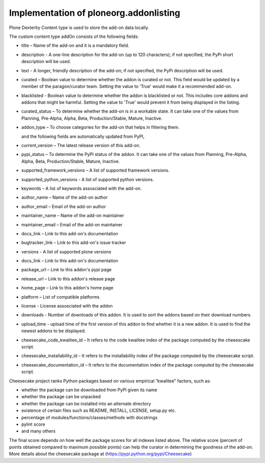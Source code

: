 Implementation of ploneorg.addonlisting 
===============================================================

Plone Dexterity Content type is used to store the add-on data locally.

The custom content type addOn consists of the following fields:

* title – Name of the add-on and it is a mandatory field.
* description - A one-line description for the add-on (up to 120 characters); if not specified,
  the PyPi short description will be used.
* text - A longer, friendly description of the add-on; if not specified, 
  the PyPi description will be used. 
* curated – Boolean value to determine whether the addon is curated or not. This field would be updated 
  by a member of the paragon/curator team. Setting the value to 'True' would make it a recommended add-on.
* blacklisted -  Boolean value to determine whether the addon is blacklisted or not. This includes core 
  addons and addons that might be harmful. Setting the value to 'True' would prevent it from being displayed in the listing. 
* curated_status – To determine whether the add-on is in a workable state. It can take one of the values from Planning,
  Pre-Alpha, Alpha, Beta, Production/Stable, Mature, Inactive.
* addon_type – To choose categories for the add-on that helps in filtering them.

  and the following fields are automatically updated from PyPI,
  
* current_version – The latest release version of this add-on.
* pypi_status – To determine the PyPI status of the addon. It can take one of the values from Planning,
  Pre-Alpha, Alpha, Beta, Production/Stable, Mature, Inactive.
* supported_framework_versions – A list of supported framework versions.
* supported_python_versions - A list of supported python versions.
* keywords – A list of keywords assosciated with the add-on.
* author_name – Name of the add-on author
* author_email – Email of the add-on author
* maintainer_name – Name of the add-on maintainer
* maintainer_email – Email of the add-on maintainer
* docs_link – Link to this add-on's documentation
* bugtracker_link – Link to this add-on's issue tracker
* versions -  A list of supported plone versions
* docs_link – Link to this add-on's documentation
* package_url – Link to this addon's pypi page
* release_url – Link to this addon's release page
* home_page – Link to this addon's home page
* platform – List of compatible platforms
* license - License assosciated with the addon
* downloads - Number of downloads of this addon. It is used to sort the addons based on their download numbers.
* upload_time - upload time of the first version of this addon to find whether it is a new addon. It is used to
  find the newest addons to be displayed. 
* cheesecake_code_kwalitee_id – It refers to the code kwalitee index of the package computed by the cheeescake script.
* cheesecake_installability_id – It refers to the installability index of the package computed by the cheesecake script.
* cheesecake_documentation_id – It refers to the documentation index of the package computed by the cheesecake script.

Cheesecake project  ranks Python packages based on various empirical “kwalitee” factors, such as:

* whether the package can be downloaded from PyPI given its name
* whether the package can be unpacked
* whether the package can be installed into an alternate directory
* existence of certain files such as README, INSTALL, LICENSE, setup.py etc.
* percentage of modules/functions/classes/methods with docstrings
* pylint score
* and many others

The final score depends on how well the package scores for all indexes listed above. The relative score  (percent of 
points obtained compared to maximum possible points) can help the curator in determining  the goodness of the add-on.
More details about the cheesecake package at (https://pypi.python.org/pypi/Cheesecake)

